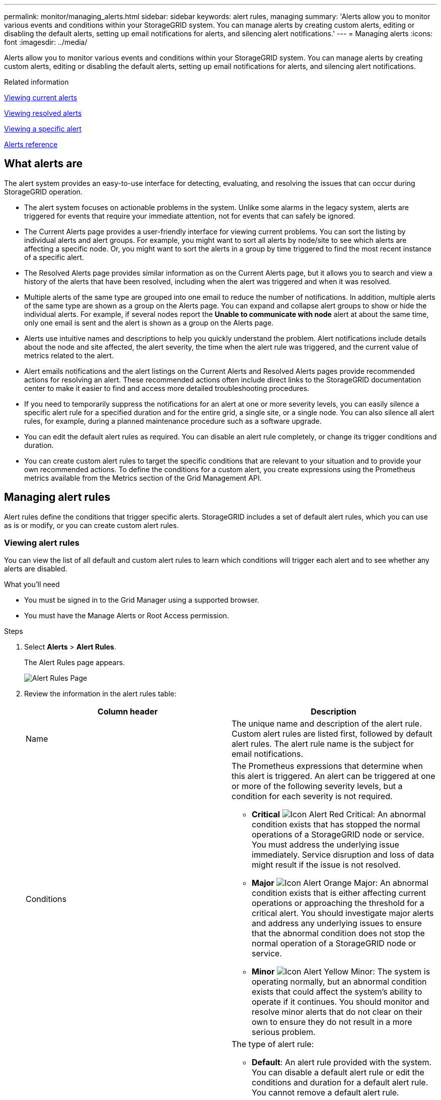 ---
permalink: monitor/managing_alerts.html
sidebar: sidebar
keywords: alert rules, managing
summary: 'Alerts allow you to monitor various events and conditions within your StorageGRID system. You can manage alerts by creating custom alerts, editing or disabling the default alerts, setting up email notifications for alerts, and silencing alert notifications.'
---
= Managing alerts
:icons: font
:imagesdir: ../media/

[.lead]
Alerts allow you to monitor various events and conditions within your StorageGRID system. You can manage alerts by creating custom alerts, editing or disabling the default alerts, setting up email notifications for alerts, and silencing alert notifications.

.Related information

xref:viewing_current_alerts.adoc[Viewing current alerts]

xref:viewing_resolved_alerts.adoc[Viewing resolved alerts]

xref:viewing_specific_alert.adoc[Viewing a specific alert]

xref:alerts_reference.adoc[Alerts reference]

== What alerts are

[.lead]
The alert system provides an easy-to-use interface for detecting, evaluating, and resolving the issues that can occur during StorageGRID operation.

* The alert system focuses on actionable problems in the system. Unlike some alarms in the legacy system, alerts are triggered for events that require your immediate attention, not for events that can safely be ignored.
* The Current Alerts page provides a user-friendly interface for viewing current problems. You can sort the listing by individual alerts and alert groups. For example, you might want to sort all alerts by node/site to see which alerts are affecting a specific node. Or, you might want to sort the alerts in a group by time triggered to find the most recent instance of a specific alert.
* The Resolved Alerts page provides similar information as on the Current Alerts page, but it allows you to search and view a history of the alerts that have been resolved, including when the alert was triggered and when it was resolved.
* Multiple alerts of the same type are grouped into one email to reduce the number of notifications. In addition, multiple alerts of the same type are shown as a group on the Alerts page. You can expand and collapse alert groups to show or hide the individual alerts. For example, if several nodes report the *Unable to communicate with node* alert at about the same time, only one email is sent and the alert is shown as a group on the Alerts page.
* Alerts use intuitive names and descriptions to help you quickly understand the problem. Alert notifications include details about the node and site affected, the alert severity, the time when the alert rule was triggered, and the current value of metrics related to the alert.
* Alert emails notifications and the alert listings on the Current Alerts and Resolved Alerts pages provide recommended actions for resolving an alert. These recommended actions often include direct links to the StorageGRID documentation center to make it easier to find and access more detailed troubleshooting procedures.
* If you need to temporarily suppress the notifications for an alert at one or more severity levels, you can easily silence a specific alert rule for a specified duration and for the entire grid, a single site, or a single node. You can also silence all alert rules, for example, during a planned maintenance procedure such as a software upgrade.
* You can edit the default alert rules as required. You can disable an alert rule completely, or change its trigger conditions and duration.
* You can create custom alert rules to target the specific conditions that are relevant to your situation and to provide your own recommended actions. To define the conditions for a custom alert, you create expressions using the Prometheus metrics available from the Metrics section of the Grid Management API.

== Managing alert rules

[.lead]
Alert rules define the conditions that trigger specific alerts. StorageGRID includes a set of default alert rules, which you can use as is or modify, or you can create custom alert rules.

=== Viewing alert rules

[.lead]
You can view the list of all default and custom alert rules to learn which conditions will trigger each alert and to see whether any alerts are disabled.

.What you'll need
* You must be signed in to the Grid Manager using a supported browser.
* You must have the Manage Alerts or Root Access permission.

.Steps
. Select *Alerts* > *Alert Rules*.
+
The Alert Rules page appears.
+
image::../media/alert_rules_page.png[Alert Rules Page]

. Review the information in the alert rules table:
+
[options="header"]
|===
| Column header| Description
a|
Name
a|
The unique name and description of the alert rule. Custom alert rules are listed first, followed by default alert rules. The alert rule name is the subject for email notifications.
a|
Conditions
a|
The Prometheus expressions that determine when this alert is triggered. An alert can be triggered at one or more of the following severity levels, but a condition for each severity is not required.

 ** *Critical* image:../media/icon_alert_red_critical.png[Icon Alert Red Critical]: An abnormal condition exists that has stopped the normal operations of a StorageGRID node or service. You must address the underlying issue immediately. Service disruption and loss of data might result if the issue is not resolved.
 ** *Major* image:../media/icon_alert_orange_major.png[Icon Alert Orange Major]: An abnormal condition exists that is either affecting current operations or approaching the threshold for a critical alert. You should investigate major alerts and address any underlying issues to ensure that the abnormal condition does not stop the normal operation of a StorageGRID node or service.
 ** *Minor* image:../media/icon_alert_yellow_miinor.png[Icon Alert Yellow Minor]: The system is operating normally, but an abnormal condition exists that could affect the system's ability to operate if it continues. You should monitor and resolve minor alerts that do not clear on their own to ensure they do not result in a more serious problem.

a|
Type
a|
The type of alert rule:

 ** *Default*: An alert rule provided with the system. You can disable a default alert rule or edit the conditions and duration for a default alert rule. You cannot remove a default alert rule.
 ** *Default**: A default alert rule that includes an edited condition or duration. As required, you can easily revert a modified condition back to the original default.
 ** *Custom*: An alert rule that you created. You can disable, edit, and remove custom alert rules.

a|
Status
a|
Whether this alert rule is currently enabled or disabled. The conditions for disabled alert rules are not evaluated, so no alerts are triggered.
|===

.Related information

xref:alerts_reference.adoc[Alerts reference]

=== Creating custom alert rules

[.lead]
You can create custom alert rules to define your own conditions for triggering alerts.

.What you'll need
* You must be signed in to the Grid Manager using a supported browser.
* You must have the Manage Alerts or Root Access permission.

.About this task
StorageGRID does not validate custom alerts. If you decide to create custom alert rules, follow these general guidelines:

* Look at the conditions for the default alert rules, and use them as examples for your custom alert rules.
* If you define more than one condition for an alert rule, use the same expression for all conditions. Then, change the threshold value for each condition.
* Carefully check each condition for typos and logic errors.
* Use only the metrics listed in the Grid Management API.
* When testing an expression using the Grid Management API, be aware that a "`successful`" response might simply be an empty response body (no alert triggered). To see if the alert is actually triggered, you can temporarily set a threshold to a value you expect to be true currently.
+
For example, to test the expression `node_memory_MemTotal_bytes < 24000000000`, first execute `node_memory_MemTotal_bytes >= 0` and ensure you get the expected results (all nodes return a value). Then, change the operator and the threshold back to the intended values and execute again. No results indicate there are no current alerts for this expression.

* Do not assume a custom alert is working unless you have validated that the alert is triggered when expected.

. Select *Alerts* > *Alert Rules*.
+
The Alert Rules page appears.

. Select *Create custom rule*.
+
The Create Custom Rule dialog box appears.
+
image::../media/alerts_create_custom_rule.png[Alerts > Create Custom Rule]

. Select or unselect the *Enabled* check box to determine if this alert rule is currently enabled.
+
If an alert rule is disabled, its expressions are not evaluated and no alerts are triggered.

. Enter the following information:
+
[options="header"]
|===
| Field| Description
a|
Unique Name
a|
A unique name for this rule.     The alert rule name is shown on the Alerts page and is also the subject for email notifications. Names for alert rules can be between 1 and 64 characters.
a|
Description
a|
A description of the problem that is occurring.     The description is the alert message shown on the Alerts page and in email notifications. Descriptions for alert rules can be between 1 and 128 characters.
a|
Recommended Actions
a|
Optionally, the recommended actions to take when this alert is triggered.     Enter recommended actions as plain text (no formatting codes). Recommended actions for alert rules can be between 0 and 1,024 characters.
|===

. In the Conditions section, enter a Prometheus expression for one or more of the alert severity levels.
+
A basic expression is usually of the form:
+
----
[metric] [operator] [value]
----
+
Expressions can be any length, but appear on a single line in the user interface. At least one expression is required.
+
To see available metrics and to test Prometheus expressions, click the help icon image:../media/icon_nms_question.gif[question mark icon] and follow the link to the Metrics section of the Grid Management API.
+
To learn about using the Grid Management API, see the instructions for administering StorageGRID. For details on the syntax of Prometheus queries, see the documentation for Prometheus.
+
This expression causes an alert to be triggered if the amount of installed RAM for a node is less than 24,000,000,000 bytes (24 GB).
+
----
node_memory_MemTotal_bytes < 24000000000
----

. In the *Duration* field, enter the amount of time a condition must continuously remain in effect before the alert is triggered, and select a unit of time.
+
To trigger an alert immediately when a condition becomes true, enter *0*. Increase this value to prevent temporary conditions from triggering alerts.
+
The default is 5 minutes.

. Click *Save*.
+
The dialog box closes, and the new custom alert rule appears in the Alert Rules table.

.Related information

http://docs.netapp.com/sgws-115/topic/com.netapp.doc.sg-admin/home.html[Administering StorageGRID]

xref:commonly_used_prometheus_metrics.adoc[Commonly used Prometheus metrics]

https://prometheus.io/docs/querying/basics/[Prometheus: Query basics]

=== Editing an alert rule

[.lead]
You can edit an alert rule to change the trigger conditions, For a custom alert rule, you can also update the rule name, description, and recommended actions.

.What you'll need
* You must be signed in to the Grid Manager using a supported browser.
* You must have the Manage Alerts or Root Access permission.

.About this task
When you edit a default alert rule, you can change the conditions for minor, major, and critical alerts; and the duration. When you edit a custom alert rule, you can also edit the rule's name, description, and recommended actions.

IMPORTANT: Be careful when deciding to edit an alert rule. If you change trigger values, you might not detect an underlying problem until it prevents a critical operation from completing.

.Steps
. Select *Alerts* > *Alert Rules*.
+
The Alert Rules page appears.

. Select the radio button for the alert rule you want to edit.
. Select *Edit rule*.
+
The Edit Rule dialog box appears. This example shows a default alert rule--the Unique Name, Description, and Recommended Actions fields are disabled and cannot be edited.
+
image::../media/alert_rules_edit_rule.png[Alerts > Edit Rule]

. Select or unselect the *Enabled* check box to determine if this alert rule is currently enabled.
+
If an alert rule is disabled, its expressions are not evaluated and no alerts are triggered.
+
NOTE: If you disable the alert rule for a current alert, you must wait a few minutes for the alert to no longer appear as an active alert.
+
IMPORTANT: In general, disabling a default alert rule is not recommended. If an alert rule is disabled, you might not detect an underlying problem until it prevents a critical operation from completing.

. For custom alert rules, update the following information as required.
+
NOTE: You cannot edit this information for default alert rules.
+
[options="header"]
|===
| Field| Description
a|
Unique Name
a|
A unique name for this rule.     The alert rule name is shown on the Alerts page and is also the subject for email notifications. Names for alert rules can be between 1 and 64 characters.
a|
Description
a|
A description of the problem that is occurring.     The description is the alert message shown on the Alerts page and in email notifications. Descriptions for alert rules can be between 1 and 128 characters.
a|
Recommended Actions
a|
Optionally, the recommended actions to take when this alert is triggered.     Enter recommended actions as plain text (no formatting codes). Recommended actions for alert rules can be between 0 and 1,024 characters.
+
|===

. In the Conditions section, enter or update the Prometheus expression for one or more of the alert severity levels.
+
NOTE: If you want to restore a condition for an edited default alert rule back to its original value, click the three dots to the right of the modified condition.
+
image::../media/alert_rules_edit_revert_to_default.png[Alert rules: reverting an edited condition to default value]
+
NOTE: If you update the conditions for a current alert, your changes might not be implemented until the previous condition is resolved. The next time one of the conditions for the rule is met, the alert will reflect the updated values.
+
A basic expression is usually of the form:
+
----
[metric] [operator] [value]
----
+
Expressions can be any length, but appear on a single line in the user interface. At least one expression is required.
+
To see available metrics and to test Prometheus expressions, click the help icon image:../media/icon_nms_question.gif[question mark icon] and follow the link to the Metrics section of the Grid Management API.
+
To learn about using the Grid Management API, see the instructions for administering StorageGRID. For details on the syntax of Prometheus queries, see the documentation for Prometheus.
+
This expression causes an alert to be triggered if the amount of installed RAM for a node is less than 24,000,000,000 bytes (24 GB).
+
----
node_memory_MemTotal_bytes < 24000000000
----

. In the *Duration* field, enter the amount of time a condition must continuously remain in effect before the alert is triggered, and select the unit of time.
+
To trigger an alert immediately when a condition becomes true, enter *0*. Increase this value to prevent temporary conditions from triggering alerts.
+
The default is 5 minutes.

. Click *Save*.
+
If you edited a default alert rule, *Default** appears in the Type column. If you disabled a default or custom alert rule, *Disabled* appears in the *Status* column.

.Related information

http://docs.netapp.com/sgws-115/topic/com.netapp.doc.sg-admin/home.html[Administering StorageGRID]

xref:commonly_used_prometheus_metrics.adoc[Commonly used Prometheus metrics]

https://prometheus.io/docs/querying/basics/[Prometheus: Query basics]

=== Disabling an alert rule

[.lead]
You can change the enabled/disabled state for a default or custom alert rule.

.What you'll need
* You must be signed in to the Grid Manager using a supported browser.
* You must have the Manage Alerts or Root Access permission.

.About this task
When an alert rule is disabled, its expressions are not evaluated and no alerts are triggered.

IMPORTANT: In general, disabling a default alert rule is not recommended. If an alert rule is disabled, you might not detect an underlying problem until it prevents a critical operation from completing.

.Steps
. Select *Alerts* > *Alert Rules*.
+
The Alert Rules page appears.

. Select the radio button for the alert rule you want to disable or enable.
. Select *Edit rule*.
+
The Edit Rule dialog box appears.

. Select or unselect the *Enabled* check box to determine if this alert rule is currently enabled.
+
If an alert rule is disabled, its expressions are not evaluated and no alerts are triggered.
+
NOTE: If you disable the alert rule for a current alert, you must wait a few minutes for the alert to no longer display as an active alert.

. Click *Save*.
+
*Disabled* appears in the *Status* column.

=== Removing a custom alert rule

[.lead]
You can remove a custom alert rule if you no longer want to use it.

.What you'll need
* You must be signed in to the Grid Manager using a supported browser.
* You must have the Manage Alerts or Root Access permission.

.Steps
. Select *Alerts* > *Alert Rules*.
+
The Alert Rules page appears.

. Select the radio button for the custom alert rule you want to remove.
+
You cannot remove a default alert rule.

. Click *Remove custom rule*.
+
A confirmation dialog box appears.

. Click *OK* to remove the alert rule.
+
Any active instances of the alert will be resolved within 10 minutes.

== Managing alert notifications

[.lead]
When an alert is triggered, StorageGRID can send email notifications and Simple Network Management Protocol (SNMP) notifications (traps).

=== Setting up SNMP notifications for alerts

[.lead]
If you want StorageGRID to send SNMP notifications when alerts occur, you must enable the StorageGRID SNMP agent and configure one or more trap destinations.

.About this task
You can use the *Configuration* > *Monitoring* > *SNMP Agent* option in the Grid Manager or the SNMP endpoints for the Grid Management API to enable and configure the StorageGRID SNMP agent. The SNMP agent supports all three versions of the SNMP protocol.

To learn how to configure the SNMP agent, see the section for using SNMP monitoring.

After you configure the StorageGRID SNMP agent, two types of event-driven notifications can be sent:

* Traps are notifications sent by the SNMP agent that do not require acknowledgment by the management system. Traps serve to notify the management system that something has happened within StorageGRID, such as an alert being triggered. Traps are supported in all three versions of SNMP
* Informs are similar to traps, but they require acknowledgment by the management system. If the SNMP agent does not receive an acknowledgment within a certain amount of time, it resends the inform until an acknowledgment is received or the maximum retry value has been reached. Informs are supported in SNMPv2c and SNMPv3.

Trap and inform notifications are sent when a default or custom alert is triggered at any severity level. To suppress SNMP notifications for an alert, you must configure a silence for the alert. Alert notifications are sent by whichever Admin Node is configured to be the preferred sender. By default, the primary Admin Node is selected. For details, see the instructions for administering StorageGRID.

NOTE: Trap and inform notifications are also sent when certain alarms (legacy system) are triggered at specified severity levels or higher; however, SNMP notifications are not sent for every alarm or every alarm severity.

.Related information

xref:using_snmp_monitoring.adoc[Using SNMP monitoring]

link:managing_alerts.md#[Silencing alert notifications]

http://docs.netapp.com/sgws-115/topic/com.netapp.doc.sg-admin/home.html[Administering StorageGRID]

xref:alarms_that_generate_snmp_notifications.adoc[Alarms that generate SNMP notifications (legacy system)]

=== Setting up email notifications for alerts

[.lead]
If you want email notifications to be sent when alerts occur, you must provide information about your SMTP server. You must also enter email addresses for the recipients of alert notifications.

.What you'll need
* You must be signed in to the Grid Manager using a supported browser.
* You must have the Manage Alerts or Root Access permission.

.What you'll need
Because alarms and alerts are independent systems, the email setup used for alert notifications is not used for alarm notifications and AutoSupport messages. However, you can use the same email server for all notifications.

If your StorageGRID deployment includes multiple Admin Nodes, you can select which Admin Node should be the preferred sender of alert notifications. The same "`preferred sender`" is also used for alarm notifications and AutoSupport messages. By default, the primary Admin Node is selected. For details, see the instructions for administering StorageGRID.

.Steps
. Select *Alerts* > *Email Setup*.
+
The Email Setup page appears.
+
image::../media/alerts_email_setup_disabled.png[Alerts Email Setup Disabled]

. Select the *Enable Email Notifications* check box to indicate that you want notification emails to be sent when alerts reach configured thresholds.
+
The Email (SMTP) Server, Transport Layer Security (TLS), Email Addresses, and Filters sections appear.

. In the Email (SMTP) Server section, enter the information StorageGRID needs to access your SMTP server.
+
If your SMTP server requires authentication, you must provide both a username and a password. You must also require TLS and provide a CA certificate.
+
[options="header"]
|===
| Field| Enter
a|
Mail Server
a|
The fully qualified domain name (FQDN) or IP address of the SMTP server.
a|
Port
a|
The port used to access the SMTP server. Must be between 1 and 65535.
a|
Username (optional)
a|
If your SMTP server requires authentication, enter the username to authenticate with.
a|
Password (optional)
a|
If your SMTP server requires authentication, enter the password to authenticate with.
|===
image:../media/alerts_email_smtp_server.png[Alerts Email SMTP Server]

. In the Email Addresses section, enter email addresses for the sender and for each recipient.
 .. For the *Sender Email Address*, specify a valid email address to use as the From address for alert notifications.
+
For example: `storagegrid-alerts@example.com`

 .. In the Recipients section, enter an email address for each email list or person who should receive an email when an alert occurs.
+
Click the plus icon image:../media/icon_plus_sign_black_on_white.gif[plus icon] to add recipients.

+
image::../media/alerts_email_recipients.png[Alerts Email Recipients]
. In the Transport Layer Security (TLS) section, select the *Require TLS* check box if Transport Layer Security (TLS) is required for communications with the SMTP server.
 .. In the *CA Certificate* field, provide the CA certificate that will be used to verify the identify of the SMTP server.
+
You can copy and paste the contents into this field, or click *Browse* and select the file.
+
You must provide a single file that contains the certificates from each intermediate issuing certificate authority (CA). The file should contain each of the PEM-encoded CA certificate files, concatenated in certificate chain order.

 .. Select the *Send Client Certificate* check box if your SMTP email server requires email senders to provide client certificates for authentication.
 .. In the *Client Certificate* field, provide the PEM-encoded client certificate to send to the SMTP server.
+
You can copy and paste the contents into this field, or click *Browse* and select the file.

 .. In the *Private Key* field, enter the private key for the client certificate in unencrypted PEM encoding.
+
You can copy and paste the contents into this field, or click *Browse* and select the file.
+
NOTE: If you need to edit the email setup, click the pencil icon to update this field.
+
image::../media/alerts_email_tls.png[Alerts Email TLS]
. In the Filters section, select which alert severity levels should result in email notifications, unless the rule for a specific alert has been silenced.
+
[options="header"]
|===
| Severity| Description
a|
Minor, major, critical
a|
An email notification is sent when the minor, major, or critical condition for an alert rule is met.
a|
Major, critical
a|
An email notification is sent when the major or critical condition for an alert rule is met. Notifications are not sent for minor alerts.
a|
Critical only
a|
An email notification is sent only when the critical condition for an alert rule is met. Notifications are not sent for minor or major alerts.
|===
image:../media/alerts_email_filters.png[Alerts Email Filters]

. When you are ready to test your email settings, perform these steps:
 .. Click *Send Test Email*.
+
A confirmation message appears, indicating that a test email was sent.

 .. Check the inboxes of all email recipients and confirm that a test email was received.
+
NOTE: If the email is not received within a few minutes or if the *Email notification failure* alert is triggered, check your settings and try again.

 .. Sign in to any other Admin Nodes and send a test email to verify connectivity from all sites.
+
NOTE: When you test alert notifications, you must sign in to every Admin Node to verify connectivity. This is in contrast to testing alarm notifications and AutoSupport messages, where all Admin Nodes send the test email.
. Click *Save*.
+
Sending a test email does not save your settings. You must click *Save*.
+
The email settings are saved.

.Related information

link:managing_alerts.md#[Troubleshooting alert email notifications]

http://docs.netapp.com/sgws-115/topic/com.netapp.doc.sg-maint/home.html[Recovery and maintenance]

=== Information included in alert email notifications

[.lead]
After you configure the SMTP email server, email notifications are sent to the designated recipients when an alert is triggered, unless the alert rule is suppressed by a silence.

Email notifications include the following information:

image::../media/alerts_email_notification.png[Alerts Email Notification]

[options="header"]
|===
| Callout| Description
a|
1
a|
The name of the alert, followed by the number of active instances of this alert.
a|
2
a|
The description of the alert.
a|
3
a|
Any recommended actions for the alert.
a|
4
a|
Details about each active instance of the alert, including the node and site affected, the alert severity, the UTC time when the alert rule was triggered, and the name of the affected job and service.
a|
5
a|
The hostname of the Admin Node that sent the notification.
|===
.Related information

link:managing_alerts.md#[Silencing alert notifications]

=== How StorageGRID groups alerts in email notifications

[.lead]
To prevent an excessive number of email notifications from being sent when alerts are triggered, StorageGRID attempts to group multiple alerts in the same notification.

Refer to the following table for examples of how StorageGRID groups multiple alerts in email notifications.

[options="header"]
|===
| Behavior| Example
a|
Each alert notification applies only to alerts that have the same name. If two alerts with different names are triggered at the same time, two email notifications are sent.
a|

* Alert A is triggered on two nodes at the same time. Only one notification is sent.
* Alert A is triggered on node 1, and Alert B is triggered on node 2 at the same time. Two notifications are sent--one for each alert.

a|
For a specific alert on a specific node, if the thresholds are reached for more than one severity, a notification is sent only for the most severe alert.
a|

* Alert A is triggered and the minor, major, and critical alert thresholds are reached. One notification is sent for the critical alert.

a|
The first time an alert is triggered, StorageGRID waits 2 minutes before sending a notification. If other alerts with the same name are triggered during that time, StorageGRID groups all of the alerts in the initial notification.​
a|

. Alert A is triggered on node 1 at 08:00. No notification is sent.
. Alert A is triggered on node 2 at 08:01. No notification is sent.
. At 08:02, a notification is sent to report both instances of the alert.

a|
If an another alert with the same name is triggered, StorageGRID waits 10 minutes before sending a new notification. The new notification reports all active alerts (current alerts that have not been silenced), even if they were reported previously.
a|

. Alert A is triggered on node 1 at 08:00. A notification is sent at 08:02.
. Alert A is triggered on node 2 at 08:05. A second notification is sent at 08:15 (10 minutes later). Both nodes are reported.

a|
If there are multiple current alerts with the same name and one of those alerts is resolved, a new notification is not sent if the alert reoccurs on the node for which the alert was resolved.
a|

. Alert A is triggered for node 1. A notification is sent.
. Alert A is triggered for node 2. A second notification is sent.
. Alert A is resolved for node 2, but it remains active for node 1.
. Alert A is triggered again for node 2. No new notification is sent because the alert is still active for node 1.

a|
StorageGRID continues to send email notifications once every 7 days until all instances of the alert are resolved or the alert rule is silenced.
a|

. Alert A is triggered for node 1 on March 8. A notification is sent.
. Alert A is not resolved or silenced. Additional notifications are sent on March 15, March 22, March 29, and so on.

|===

=== Troubleshooting alert email notifications

[.lead]
If the *Email notification failure* alert is triggered or you are unable to receive the test alert email notification, follow these steps to resolve the issue.

.What you'll need
* You must be signed in to the Grid Manager using a supported browser.
* You must have the Manage Alerts or Root Access permission.

.Steps
. Verify your settings.
 .. Select *Alerts* > *Email Setup*.
 .. Verify that the Email (SMTP) Server settings are correct.
 .. Verify that you have specified valid email addresses for the recipients.
. Check your spam filter, and make sure that the email was not sent to a junk folder.
. Ask your email administrator to confirm that emails from the sender address are not being blocked.
. Collect a log file for the Admin Node, and then contact technical support.
+
Technical support can use the information in the logs to help determine what went wrong. For example, the prometheus.log file might show an error when connecting to the server you specified.

.Related information

xref:collecting_log_files_and_system_data.adoc[Collecting log files and system data]

== Silencing alert notifications

[.lead]
Optionally, you can configure silences to temporarily suppress alert notifications.

.What you'll need
* You must be signed in to the Grid Manager using a supported browser.
* You must have the Manage Alerts or Root Access permission.

.About this task
You can silence alert rules on the entire grid, a single site, or a single node and for one or more severities. Each silence suppresses all notifications for a single alert rule or for all alert rules.

If you have enabled the SNMP agent, silences also suppress SNMP traps and informs.

IMPORTANT: Be careful when deciding to silence an alert rule. If you silence an alert, you might not detect an underlying problem until it prevents a critical operation from completing.

NOTE: Because alarms and alerts are independent systems, you cannot use this functionality to suppress alarm notifications.

.Steps
. Select *Alerts* > *Silences*.
+
The Silences page appears.
+
image::../media/alerts_silences_page.png[Alerts > Silences page]

. Select *Create*.
+
The Create Silence dialog box appears.
+
image::../media/alerts_create_silence.png[Alerts > Create Silence]

. Select or enter the following information:
+
[options="header"]
|===
| Field| Description
a|
Alert Rule
a|
The name of the alert rule you want to silence. You can select any default or custom alert rule, even if the alert rule is disabled.    
*Note:* Select *All rules* if you want to silence all alert rules using the criteria specified in this dialog box.
a|
Description
a|
Optionally, a description of the silence. For example, describe the purpose of this silence.
a|
Duration
a|
How long you want this silence to remain in effect, in minutes, hours, or days. A silence can be in effect from 5 minutes to 1,825 days (5 years). 
+   
*Note:* You should not silence an alert rule for an extended amount of time. If an alert rule is silenced, you might not detect an underlying problem until it prevents a critical operation from completing. However, you might need to use an extended silence if an alert is triggered by a specific, intentional configuration, such as might be the case for the *Services appliance link down* alerts and the *Storage appliance link down* alerts.
a|
Severity
a|
Which alert severity or severities should be silenced. If the alert is triggered at one of the selected severities, no notifications are sent.
a|
Nodes
a|
Which node or nodes you want this silence to apply to. You can suppress an alert rule or all rules on the entire grid, a single site, or a single node. If you select the entire grid, the silence applies to all sites and all nodes. If you select a site, the silence applies only to the nodes at that site.
+
*Note:* You cannot select more than one node or more than one site for each silence. You must create additional silences if you want to suppress the same alert rule on more than one node or more than one site at one time.
|===

. Click *Save*.
. If you want to modify or end a silence before it expires, you can edit or remove it.
+
[options="header"]
|===
| Option| Description
a|
Edit a silence
a|

 .. Select *Alerts* > *Silences*.
 .. From the table, select the radio button for the silence you want to edit.
 .. Click *Edit*.
 .. Change the description, the amount of time remaining, the selected severities, or the affected node.
 .. Click *Save*.

a|
Remove a silence
a|

 .. Select *Alerts* > *Silences*.
 .. From the table, select the radio button for the silence you want to remove.
 .. Click *Remove*.
 .. Click *OK* to confirm you want to remove this silence.
+
*Note*: Notifications will now be sent when this alert is triggered (unless suppressed by another silence). If this alert is currently triggered, it might take few minutes for email or SNMP notifications to be sent and for the Alerts page to update.

+
|===

.Related information

xref:configuring_snmp_agent.adoc[Configuring the SNMP agent]
